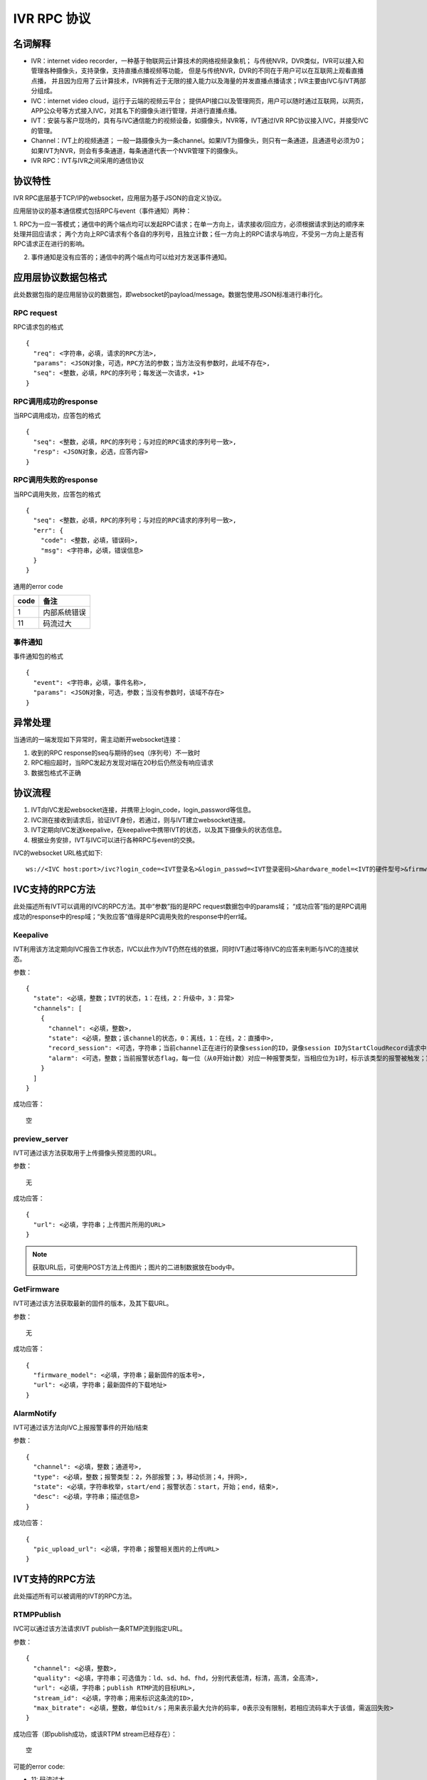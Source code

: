 IVR RPC 协议
==================

名词解释
^^^^^^^^^^^^^

- IVR：internet video recorder，一种基于物联网云计算技术的网络视频录象机；
  与传统NVR，DVR类似，IVR可以接入和管理各种摄像头，支持录像，支持直播点播视频等功能，
  但是与传统NVR，DVR的不同在于用户可以在互联网上观看直播点播，
  并且因为应用了云计算技术，IVR拥有近于无限的接入能力以及海量的并发直播点播请求；IVR主要由IVC与IVT两部分组成。

- IVC：internet video cloud，运行于云端的视频云平台；
  提供API接口以及管理网页，用户可以随时通过互联网，以网页，APP公众号等方式接入IVC，对其名下的摄像头进行管理，并进行直播点播。

- IVT：安装与客户现场的，具有与IVC通信能力的视频设备，如摄像头，NVR等，IVT通过IVR RPC协议接入IVC，并接受IVC的管理。

- Channel：IVT上的视频通道；
  一般一路摄像头为一条channel。如果IVT为摄像头，则只有一条通道，且通道号必须为0；
  如果IVT为NVR，则会有多条通道，每条通道代表一个NVR管理下的摄像头。

- IVR RPC：IVT与IVR之间采用的通信协议

协议特性
^^^^^^^^^^^^

IVR RPC底层基于TCP/IP的websocket，应用层为基于JSON的自定义协议。

应用层协议的基本通信模式包括RPC与event（事件通知）两种：

1. RPC为一应一答模式；通信中的两个端点均可以发起RPC请求；在单一方向上，请求接收/回应方，必须根据请求到达的顺序来处理并回应请求；
两个方向上RPC请求有个各自的序列号，且独立计数；任一方向上的RPC请求与响应，不受另一方向上是否有RPC请求正在进行的影响。

2. 事件通知是没有应答的；通信中的两个端点均可以给对方发送事件通知。

应用层协议数据包格式
^^^^^^^^^^^^^^^^^^^^^^^^^^

此处数据包指的是应用层协议的数据包，即websocket的payload/message。数据包使用JSON标准进行串行化。

RPC request
++++++++++++

RPC请求包的格式 ::

  {
    "req": <字符串，必填，请求的RPC方法>,
    "params": <JSON对象，可选，RPC方法的参数；当方法没有参数时，此域不存在>,
    "seq": <整数，必填，RPC的序列号；每发送一次请求，+1>
  }

RPC调用成功的response
+++++++++++++++++++++++++++++++

当RPC调用成功，应答包的格式 ::

  {
    "seq": <整数，必填，RPC的序列号；与对应的RPC请求的序列号一致>,
    "resp": <JSON对象，必选，应答内容>
  }

RPC调用失败的response
++++++++++++++++++++++++++++++++

当RPC调用失败，应答包的格式 ::

  {
    "seq": <整数，必填，RPC的序列号；与对应的RPC请求的序列号一致>,
    "err": {
      "code": <整数，必填，错误码>,
      "msg": <字符串，必填，错误信息>
    }
  }

通用的error code

==========     ============
code            备注
==========     ============
1               内部系统错误
11              码流过大
==========     ============

事件通知
+++++++++++

事件通知包的格式 ::

  {
    "event": <字符串，必填，事件名称>,
    "params": <JSON对象，可选，参数；当没有参数时，该域不存在>
  }

异常处理
^^^^^^^^^^^^

当通讯的一端发现如下异常时，需主动断开websocket连接：

1. 收到的RPC response的seq与期待的seq（序列号）不一致时

2. RPC相应超时，当RPC发起方发现对端在20秒后仍然没有响应请求

3. 数据包格式不正确

协议流程
^^^^^^^^^^^

1. IVT向IVC发起websocket连接，并携带上login_code，login_password等信息。

2. IVC测在接收到请求后，验证IVT身份，若通过，则与IVT建立websocket连接。

3. IVT定期向IVC发送keepalive，在keepalive中携带IVT的状态，以及其下摄像头的状态信息。

4. 根据业务安排，IVT与IVC可以进行各种RPC与event的交换。

IVC的websocket URL格式如下: ::

  ws://<IVC host:port>/ivc?login_code=<IVT登录名>&login_passwd=<IVT登录密码>&hardware_model=<IVT的硬件型号>&firmware_model=<IVT的固件版本号>

IVC支持的RPC方法
^^^^^^^^^^^^^^^^^^^^^^^^^^^^^

此处描述所有IVT可以调用的IVC的RPC方法。其中“参数”指的是RPC request数据包中的params域；
“成功应答”指的是RPC调用成功的response中的resp域；“失败应答”值得是RPC调用失败的response中的err域。

Keepalive
+++++++++++++

IVT利用该方法定期向IVC报告工作状态，IVC以此作为IVT仍然在线的依据，同时IVT通过等待IVC的应答来判断与IVC的连接状态。

参数： ::

  {
    "state": <必填，整数；IVT的状态，1：在线，2：升级中，3：异常>
    "channels": [
      {
        "channel": <必填，整数>,
        "state": <必填，整数；该channel的状态，0：离线，1：在线，2：直播中>,
        "record_session": <可选，字符串；当前channel正在进行的录像session的ID，录像session ID为StartCloudRecord请求中的session_id域；空字符串或该域不存在表示没有正在进行的录像session>
        "alarm": <可选，整数；当前报警状态flag，每一位（从0开始计数）对应一种报警类型，当相应位为1时，标示该类型的报警被触发；第2位，外部报警；第3位，移动侦测；第4位，拌网；当该域不存在时表示当前没有报警>
      }
    ]
  }

成功应答： ::

  空

preview_server
++++++++++++++++

IVT可通过该方法获取用于上传摄像头预览图的URL。

参数： ::

  无

成功应答： ::

  {
    "url": <必填，字符串；上传图片所用的URL>
  }

.. note::

  获取URL后，可使用POST方法上传图片；图片的二进制数据放在body中。


GetFirmware
++++++++++++++++

IVT可通过该方法获取最新的固件的版本，及其下载URL。

参数： ::

  无

成功应答： ::

  {
    "firmware_model": <必填，字符串；最新固件的版本号>,
    "url": <必填，字符串；最新固件的下载地址>
  }

AlarmNotify
++++++++++++

IVT可通过该方法向IVC上报报警事件的开始/结束

参数： ::

  {
    "channel": <必填，整数；通道号>,
    "type": <必填，整数；报警类型：2，外部报警；3，移动侦测；4，拌网>,
    "state": <必填，字符串枚举，start/end；报警状态：start，开始；end，结束>,
    "desc": <必填，字符串；描述信息>
  }

成功应答： ::

  {
    "pic_upload_url": <必填，字符串；报警相关图片的上传URL>
  }


IVT支持的RPC方法
^^^^^^^^^^^^^^^^^^^

此处描述所有可以被调用的IVT的RPC方法。

RTMPPublish
++++++++++++

IVC可以通过该方法请求IVT publish一条RTMP流到指定URL。

参数： ::

  {
    "channel": <必填，整数>,
    "quality": <必填，字符串；可选值为：ld、sd、hd、fhd，分别代表低清，标清，高清，全高清>,
    "url": <必填，字符串；publish RTMP流的目标URL>,
    "stream_id": <必填，字符串；用来标识这条流的ID>,
    "max_bitrate": <必填，整数，单位bit/s；用来表示最大允许的码率，0表示没有限制，若相应流码率大于该值，需返回失败>
  }

成功应答（即publish成功，或该RTPM stream已经存在）： ::

  空

可能的error code:

- 11: 码流过大

RTMPStopPublish
+++++++++++++++++

IVC可以通过该方法请求IVT结束正在publish的RTMP流。

参数： ::

  {
    "stream_id": <必填，字符串；RTMPPublish时给的stream_id>,
    "channel": <必填，整数>
  }

成功应答（成功结束，或该流不存在）： ::

  空

StartCloudRecord
++++++++++++++++++

IVC可以通过该方法请求IVT启动录像并上传录像至云存储。

参数： ::

  {
    "session_id": <必填，字符串，22字节；录像session ID>,
    "channel": <必填，整数>,
    "quality": <必填，字符串；可选值为：ld、sd、hd、fhd，分别代表低清，标清，高清，全高清>,
    "max_bitrate": <必填，整数，单位bit/s；用来表示最大允许的码率，0表示没有限制，若相应流码率大于该值，需返回失败>，
    "seg_duration": <必填，整数；ts文件长度，单位秒>,
    "seg_max_size": <必填，整数；每个ts文件的最大尺寸，单位byte>,
    "seg_max_count": <必填，整数；最多在内存中缓存的ts文件数量>,
    "prerecord_seconds": <必填，整数；预录秒数，单位妙>,
    "start_ts": <必填，整数；第一个TS文件的时间戳，若给定0或者负数，则IVT使用设备自身的时间>,
    "cbk_url": <必填，回调URL，最长256字节；录像模块通过请求该URL，获取录像上传地址>
  }

成功应答： ::

  空

可能的error code:

- 11: 码流过大

StopCloudRecord
+++++++++++++++++

IVC可以通过该方法请求IVT结束录像。

参数： ::

  {
    "session_id": <必填，字符串；录像session ID>,
    "channel": <必填，整数>
  }

成功应答（成功结束，或该录像session不存在）： ::

  空

RebootChannel
+++++++++++++

IVC可以通过该方法请求IVT重启摄像头。

参数： ::

  {
    "channel": <必填，整数>
  }

成功应答： ::

  空

GetPTZPresetList
++++++++++++++++++++

IVC可以通过该命令获取摄像头的预置点列表

参数： ::

  {
    "channel": <必填，整数>
  }

成功应答： ::

  [
    {
      "name": <必填，字符串；预置点名称>,
      "token": <必填，字符串；预置点token>
    }
    ...
  ]

GetPTZPresetTourList
++++++++++++++++++++++++++++

IVC可以通过该命令获取摄像头的预置点巡航计划列表

参数： ::

  {
    "channel": <必填，整数>
  }

成功应答： ::

  [
    {
      "name": <必填，字符串；预置点巡航计划名称>,
      "token": <必填，字符串；预置点巡航计划token>
    }
    ...
  ]

AlarmMoveDetectConfig
++++++++++++++++++++++++

IVC可以通过该方法修改摄像头的移动侦测相关的参数

参数： ::

  {
    "channel": <必填，整数>,
    "enable": <必填，bool；报警功能开关，当为false时，不应上报任何报警信息>,
    "start": <可选，整数；每天自动布防时间，从00:00开始算起的秒数，如早上3点20为12000；当不存在时为0，0点0分；start可以大与end，当start大于end时，则表示跨天布防，start是当天的时间，而end是第二天的时间>,
    "end": <可选，整数；每天自动撤防时间，从00：00开始算起的秒数；当不存在时为86400，即第二天的0点0分>,
    "sensitivity": <必填，整数；灵敏度，0-100，0为最不灵敏，100为最灵敏>,
    "delay": <必填，整数；抖动时间，单位秒，侦测到移动后，在指定的delay时间内没有再次侦测到移动，则上报报警结束>
  }

成功应答（配置成功）： ::

  空
  
AlarmRectIntrusionDetectConfig
+++++++++++++++++++++++++++++++++

IVC可以通过该方法修改摄像头的拌网检测相关的参数。参数中的rect描述了拌网所用长方形的四个顶点的位置，每个顶点的位置使用X和Y坐标表示；坐标的原点为画面的左上角，坐标的取值范围为0-100，因此坐标（0，0）为原点即画面的左上角，（0，100）为画面左下角，（100，100）为画面右下角。rect为可选参数，没有给定时，表示不修改长方形的位置。

参数： ::

  {
    "channel": <必填，整数>,
    "enable": <必填，bool；报警功能开关，当为false时，不应上报任何报警信息>,
    "start": <可选，整数；每天自动布防时间，从00:00开始算起的秒数，如早上3点20为12000；当不存在时为0，0点0分；start可以大与end，当start大于end时，则表示跨天布防，start是当天的时间，而end是第二天的时间>,
    "end": <可选，整数；每天自动撤防时间，从00：00开始算起的秒数；当不存在时为86400，即第二天的0点0分>,
    "sensitivity": <必填，整数；灵敏度，0-100，0为最不灵敏，100为最灵敏>,
    "delay": <必填，整数；抖动时间，单位秒，侦测到拌网后，在指定的delay时间内没有再次侦测到，则上报报警结束>
    "rect": {
      "ulx": <必填，整数；长方形左上角的x轴位置，0-100>
      "uly": <必填，整数；长方形左上角的y轴位置，0-100>
      "urx": <必填，整数；长方形右上角的x轴位置，0-100>
      "ury": <必填，整数；长方形右上角的y轴位置，0-100>
      "dlx": <必填，整数；长方形左下角的x轴位置，0-100>
      "dly": <必填，整数；长方形左下角的y轴位置，0-100>
      "drx": <必填，整数；长方形右下角的x轴位置，0-100>
      "dry": <必填，整数；长方形右下角的y轴位置，0-100>
    } <可选；拌网长方形四个顶点的位置。当该域不存在时，表示对摄像机上已有的长方形设置不做修改>
  }

成功应答（配置成功）： ::

  空  

GetNetConfig
++++++++++++++++++++++++++++

IVC可以通过该命令获取IVT设备的网口配置列表

参数： ::

  {
    "channel": <必填，整数>
  }

成功应答： ::

  [
    {
      "name": <必填，字符串；网口名称>,
      "ip": <必填，字符串；网口IP>，
      "gateway": <必填，字符串；网关>，
      "netmask": <必填，字符串；掩码>，
      "dns1": <必填，字符串；dns1>，
      "dns2": <必填，字符串；dns2>，
      "mac": <必填，字符串；网口物理地址>，
      "dhcp": <必填，bool；是否启用了DHCP>
    }
    ...
  ]

GetRTMPPublishConfig
+++++++++++++++++++++++

IVC可以通过该方法获取IVT的RTMP推流配置。

参数： ::

  空

成功应答： ::

  [
    {
      "enable": <必填，bool>,
      "channel": <必填，整数>,
      "quality": <必填，字符串；可选值为：ld、sd、hd、fhd，分别代表低清，标清，高清，全高清>,
      "url": <必填，字符串；推流URL>,
    },
    ...
  ]

SetRTMPPublishConfig
+++++++++++++++++++++++

IVC可以通过该方法配置IVT的RTMP推流配置。

参数： ::

  [
    {
      "enable": <必填，bool>,
      "channel": <必填，整数>,
      "quality": <必填，字符串；可选值为：ld、sd、hd、fhd，分别代表低清，标清，高清，全高清>,
      "url": <必填，字符串；推流URL>,
    },
    ...
  ]

成功应答： ::

  空

GetWifiStatusAndConfig
+++++++++++++++++++++++++

IVC可以通过该方法获取IVT的无线配置。

参数： ::

  {
    "channel": <必填，整数>,
  }

成功应答： ::

  {
    "enable": <必填，bool；是否启用了wifi>,
    "ip": <可选，字符串；网口IP，仅当wifi启用时存在>，
    "gateway": <可选，字符串；网关，仅当wifi启用时存在>，
    "netmask": <可选，字符串；掩码，仅当wifi启用时存在>，
    "dhcp": <可选，bool，是否启用了DHCP，仅当wifi启用时存在>,
    "ssid": <可选，字符串；密码，仅当wifi启用时存在>,
    "password": <可选，字符串；密码，仅当wifi启用时存在>,
    "encrypt": <可选，字符串；加密算法，仅当wifi启用时存在>,
    "status": <必填，字符串；wifi网络连接状态，仅当wifi启用时存在>,
    "signal": <可选，整数；仅在连接成功的时候存在，信号强度，仅当wifi启用时存在>,
  }

SetWifiConfig
+++++++++++++++++++++++

IVC可以通过该方法获取IVT的无线配置。

参数： ::

  {
    "channel": <必填，整数>,
    "ssid": <可选，字符串；密码，仅当wifi启用时存在>,
    "password": <可选，字符串；密码，仅当wifi启用时存在>,
  }

成功应答： ::

  空

GetWifiSSIDList
+++++++++++++++++++++++

IVC可以通过该方法获取IVT搜索到的无线SSID列表。

参数： ::

  {
    "channel": <必填，整数>,
  }

成功应答： ::

  [
    {
      "ssid": <必填，字符串>,
      "signal": <必填，整数；信号强度>,
      "encrypt": <必填，字符串；加密算法>,
    },
    ...
  ]

IVT支持的event
^^^^^^^^^^^^^^^^^^^

此处描述IVT接受的event事件通知。“参数”指的是件通知数据包中的params域。

UpgradeFirmware
++++++++++++++++

IVC可以通过该方法通知IVT升级固件（推荐IVT强制升级），收到该事件后IVT可以通过GetFirmware方法来获取具体的固件信息。

参数： ::

  无

SyncTime
++++++++++++++++

IVC可以通过该方法通知IVT要求摄像头同步给定的时间。

参数： ::

  {
    "datetime": <必填，字符串；格式YY-MM-DDTHH:MM:SS，例子：2016-12-05T02:15:32>,
    "offset": <必填，整数；可接受的偏差，单位秒，若摄像机时间与上面给定的时间的偏差在offset秒之内，则摄像机无需同步时间>,
  }

CtrlPTZ
++++++++++++

IVC可以通过该方法操作摄像头的云台。

参数： ::

  {
    "channel": <必填，整数>,
    "op": <必填，字符串；云台的操作码，具体参见下表>,
    "value": <可选，整数；意义见下表>
  }

==================   =============   ===============================================
op                    操作             value
==================   =============   ===============================================
up                    上                可选，整数，速度，0-100，0最慢，100最快，默认100
down                  下                同上
left                  左                同上
right                 右                同上
upleft                左上              同上
upright               右上              同上
downleft              左下              同上
downright             右下              同上
zoomin                拉近              同上
zoomout               拉远              同上
stop                  停止              可选，整数，但数值没有意义
==================   =============   ===============================================

GotoPTZPreset
++++++++++++++++++++++

IVC可通过该方法通知摄像头移到预置点

参数： ::

  {
    "channel": <必填，整数>,
    "token": <必填，字符串；预置点token>
  }


CtrlPTZPresetTour
++++++++++++++++++++++

IVC可通过该方法通知摄像头启动或停止预置点巡航计划

参数： ::

  {
    "channel": <必填，整数>,
    "token": <必填，字符串；预置点巡航计划token，当op为stop时，该域没有意义，可以为空>,
    "op": <必填，字符串；start或者stop>
  }

CtrlPTZPatrol
++++++++++++++++++++++

IVC可通过该方法通知摄像头启动或停止巡迹

参数： ::

  {
    "channel": <必填，整数>,
    "op": <必填，字符串；start或者stop>
  }



